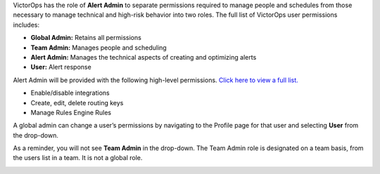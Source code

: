 VictorOps has the role of **Alert Admin** to separate permissions
required to manage people and schedules from those necessary to manage
technical and high-risk behavior into two roles. The full list of
VictorOps user permissions includes:

-  **Global Admin:** Retains all permissions
-  **Team Admin:** Manages people and scheduling
-  **Alert Admin:** Manages the technical aspects of creating and
   optimizing alerts
-  **User:** Alert response

Alert Admin will be provided with the following high-level permissions.
`Click here to view a full
list. <https://help.victorops.com/knowledge-base/user-roles-and-permissions/>`__

-  Enable/disable integrations
-  Create, edit, delete routing keys
-  Manage Rules Engine Rules

A global admin can change a user’s permissions by navigating to the
Profile page for that user and selecting **User** from the drop-down.

.. image:: images/user-permission-dropdown.png

As a reminder, you will not see **Team Admin** in the drop-down. The
Team Admin role is designated on a team basis, from the users list in a
team. It is not a global role.

.. image:: images/edit-team-admin-permissions-in-team-view.png
